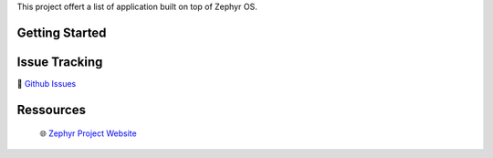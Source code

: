 .. raw:: html

This project offert a list of application built on top of Zephyr OS.

Getting Started
***************

Issue Tracking
**************
🐛 `Github Issues`_

Ressources
**********
 🌐 `Zephyr Project Website`_


.. _Zephyr Project Website: https://www.zephyrproject.org
.. _Github Issues: https://github.com/durufle/zephyr/issues
